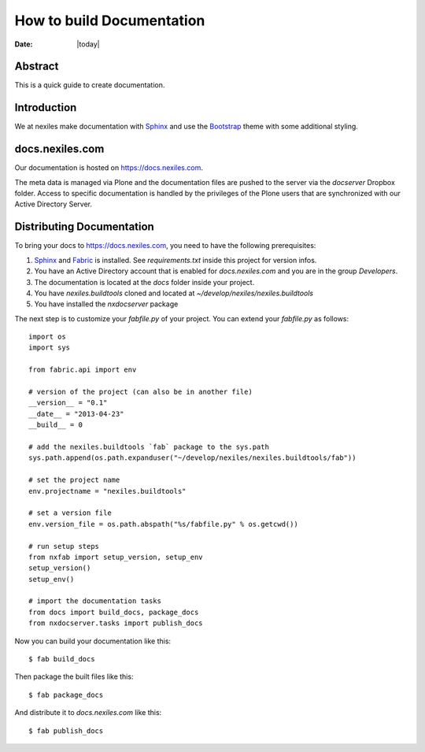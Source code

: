 ==========================
How to build Documentation
==========================

:Date: |today|


Abstract
========

This is a quick guide to create documentation.

Introduction
============

We at nexiles make documentation with Sphinx_ and use the Bootstrap_ theme with
some additional styling.

docs.nexiles.com
================

Our documentation is hosted on https://docs.nexiles.com.

The meta data is managed via Plone and the documentation files are pushed to the
server via the `docserver` Dropbox folder.
Access to specific documentation is handled by the privileges of the Plone users
that are synchronized with our Active Directory Server.

Distributing Documentation
==========================

To bring your docs to https://docs.nexiles.com, you need to have the
following prerequisites:

#. Sphinx_ and Fabric_ is installed. See `requirements.txt` inside this
   project for version infos.

#. You have an Active Directory account that is enabled for `docs.nexiles.com`
   and you are in the group `Developers`.

#. The documentation is located at the `docs` folder inside your project.

#. You have `nexiles.buildtools` cloned and located at
   `~/develop/nexiles/nexiles.buildtools`

#. You have installed the `nxdocserver` package


The next step is to customize your `fabfile.py` of your project.
You can extend your `fabfile.py` as follows::

    import os
    import sys

    from fabric.api import env

    # version of the project (can also be in another file)
    __version__ = "0.1"
    __date__ = "2013-04-23"
    __build__ = 0

    # add the nexiles.buildtools `fab` package to the sys.path
    sys.path.append(os.path.expanduser("~/develop/nexiles/nexiles.buildtools/fab"))

    # set the project name
    env.projectname = "nexiles.buildtools"

    # set a version file
    env.version_file = os.path.abspath("%s/fabfile.py" % os.getcwd())

    # run setup steps
    from nxfab import setup_version, setup_env
    setup_version()
    setup_env()

    # import the documentation tasks
    from docs import build_docs, package_docs
    from nxdocserver.tasks import publish_docs


Now you can build your documentation like this::

    $ fab build_docs

Then package the built files like this::

    $ fab package_docs

And distribute it to `docs.nexiles.com` like this::

    $ fab publish_docs

.. _Sphinx: http://sphinx.pocoo.org/
.. _Fabric: http://docs.fabfile.org/en/latest/index.html
.. _NxSphinx: https://github.com/nexiles/NxSphinx
.. _nexiles.buildtools: https://github.com/nexiles/nexiles.buildtools
.. _Bootstrap: https://pypi.python.org/pypi/sphinx-bootstrap-theme/

.. vim: set ft=rst ts=4 sw=4 expandtab tw=78 :
